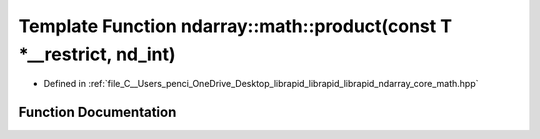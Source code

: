 .. _exhale_function_core__math_8hpp_1ab14cbedb4d431c0b2db3bdcf5bc5927e:

Template Function ndarray::math::product(const T \*__restrict, nd_int)
======================================================================

- Defined in :ref:`file_C__Users_penci_OneDrive_Desktop_librapid_librapid_librapid_ndarray_core_math.hpp`


Function Documentation
----------------------


.. doxygenfunction:: ndarray::math::product(const T *__restrict, nd_int)
